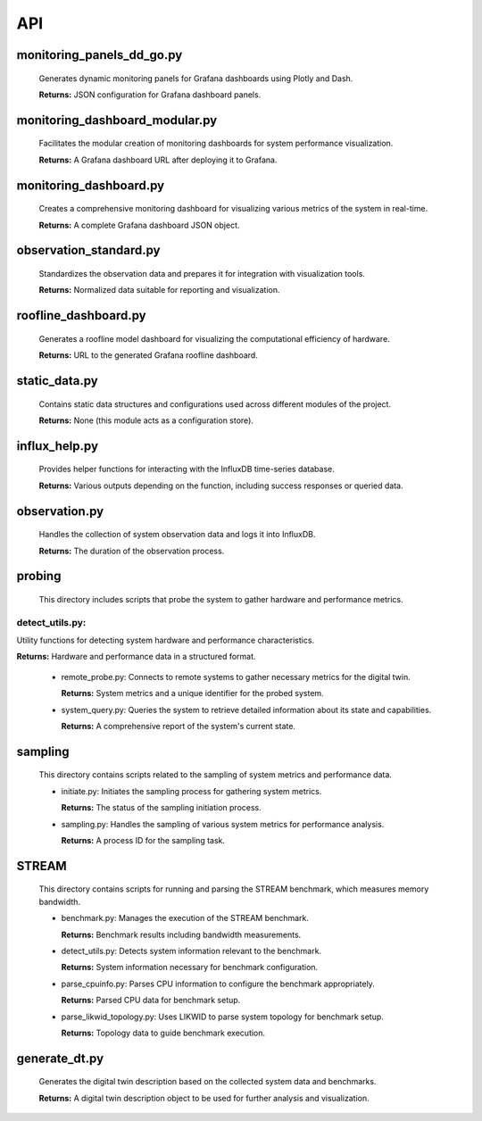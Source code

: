 API
===

.. _api:

.. autosummary::
   :toctree: generated

   lumache


monitoring_panels_dd_go.py
---------------------------

  Generates dynamic monitoring panels for Grafana dashboards using Plotly and Dash.

  **Returns:** JSON configuration for Grafana dashboard panels.

monitoring_dashboard_modular.py
--------------------------------

  Facilitates the modular creation of monitoring dashboards for system performance visualization.

  **Returns:** A Grafana dashboard URL after deploying it to Grafana.

monitoring_dashboard.py
------------------------

  Creates a comprehensive monitoring dashboard for visualizing various metrics of the system in real-time.

  **Returns:** A complete Grafana dashboard JSON object.

observation_standard.py
------------------------

  Standardizes the observation data and prepares it for integration with visualization tools.

  **Returns:** Normalized data suitable for reporting and visualization.

roofline_dashboard.py
----------------------

  Generates a roofline model dashboard for visualizing the computational efficiency of hardware.

  **Returns:** URL to the generated Grafana roofline dashboard.

static_data.py
---------------

  Contains static data structures and configurations used across different modules of the project.

  **Returns:** None (this module acts as a configuration store).

influx_help.py
---------------

  Provides helper functions for interacting with the InfluxDB time-series database.

  **Returns:** Various outputs depending on the function, including success responses or queried data.

observation.py
---------------

  Handles the collection of system observation data and logs it into InfluxDB.

  **Returns:** The duration of the observation process.

probing
--------

  This directory includes scripts that probe the system to gather hardware and performance metrics.

detect_utils.py: 
++++++++++++++++
Utility functions for detecting system hardware and performance characteristics.

**Returns:** Hardware and performance data in a structured format.

  - remote_probe.py: Connects to remote systems to gather necessary metrics for the digital twin.

    **Returns:** System metrics and a unique identifier for the probed system.
  - system_query.py: Queries the system to retrieve detailed information about its state and capabilities.

    **Returns:** A comprehensive report of the system's current state.

sampling
---------

  This directory contains scripts related to the sampling of system metrics and performance data.

  - initiate.py: Initiates the sampling process for gathering system metrics.

    **Returns:** The status of the sampling initiation process.
  - sampling.py: Handles the sampling of various system metrics for performance analysis.

    **Returns:** A process ID for the sampling task.

STREAM
-------

  This directory contains scripts for running and parsing the STREAM benchmark, which measures memory bandwidth.

  - benchmark.py: Manages the execution of the STREAM benchmark.

    **Returns:** Benchmark results including bandwidth measurements.
  - detect_utils.py: Detects system information relevant to the benchmark.

    **Returns:** System information necessary for benchmark configuration.
  - parse_cpuinfo.py: Parses CPU information to configure the benchmark appropriately.

    **Returns:** Parsed CPU data for benchmark setup.
  - parse_likwid_topology.py: Uses LIKWID to parse system topology for benchmark setup.

    **Returns:** Topology data to guide benchmark execution.

generate_dt.py
---------------

  Generates the digital twin description based on the collected system data and benchmarks.

  **Returns:** A digital twin description object to be used for further analysis and visualization.

